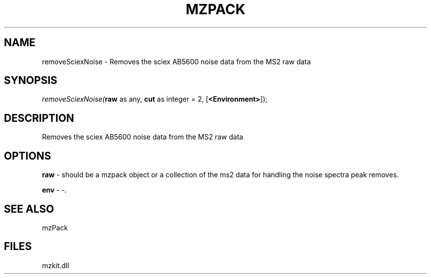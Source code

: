 .\" man page create by R# package system.
.TH MZPACK 1 2000-1月 "removeSciexNoise" "removeSciexNoise"
.SH NAME
removeSciexNoise \- Removes the sciex AB5600 noise data from the MS2 raw data
.SH SYNOPSIS
\fIremoveSciexNoise(\fBraw\fR as any, 
\fBcut\fR as integer = 2, 
[\fB<Environment>\fR]);\fR
.SH DESCRIPTION
.PP
Removes the sciex AB5600 noise data from the MS2 raw data
.PP
.SH OPTIONS
.PP
\fBraw\fB \fR\- should be a mzpack object or a collection of the ms2 data for handling the noise spectra peak removes. 
.PP
.PP
\fBenv\fB \fR\- -. 
.PP
.SH SEE ALSO
mzPack
.SH FILES
.PP
mzkit.dll
.PP
